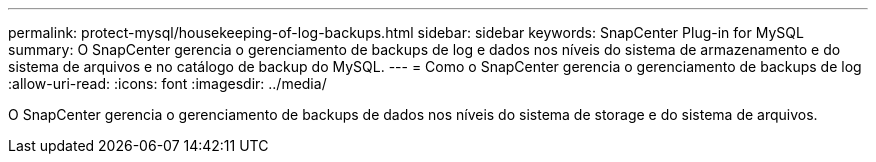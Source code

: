 ---
permalink: protect-mysql/housekeeping-of-log-backups.html 
sidebar: sidebar 
keywords: SnapCenter Plug-in for MySQL 
summary: O SnapCenter gerencia o gerenciamento de backups de log e dados nos níveis do sistema de armazenamento e do sistema de arquivos e no catálogo de backup do MySQL. 
---
= Como o SnapCenter gerencia o gerenciamento de backups de log
:allow-uri-read: 
:icons: font
:imagesdir: ../media/


[role="lead"]
O SnapCenter gerencia o gerenciamento de backups de dados nos níveis do sistema de storage e do sistema de arquivos.
